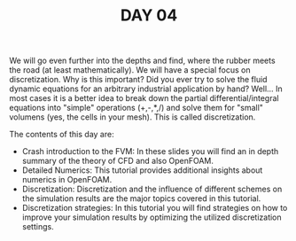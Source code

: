 #+TITLE: DAY 04

We will go even further into the depths and find, where the rubber meets the road (at least mathematically). We will have a special focus on discretization. Why is this important? Did you ever try to solve the fluid dynamic equations for an arbitrary industrial application by hand? Well... In most cases it is a better idea to break down the partial differential/integral equations into "simple" operations (+,-,*,/) and solve them for "small" volumens (yes, the cells in your mesh). This is called discretization.

The contents of this day are:

 + Crash introduction to the FVM: In these slides you will find an in depth summary of the theory of CFD and also OpenFOAM.
 + Detailed Numerics: This tutorial provides additional insights about numerics in OpenFOAM.
 + Discretization: Discretization and the influence of different schemes on the simulation results are the major topics covered in this tutorial.
 + Discretization strategies: In this tutorial you will find strategies on how to improve your simulation results by optimizing the utilized discretization settings.
